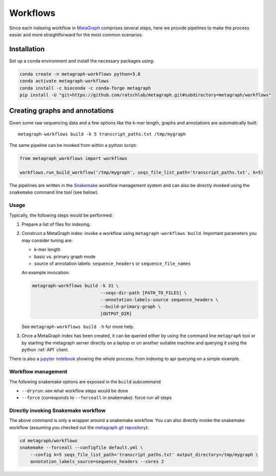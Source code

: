 =========
Workflows
=========

Since each indexing workflow in `MetaGraph <https://metagraph.ethz.ch>`_ comprises
several steps, here we provide pipelines to make the process easier and more straightforward
for the most common scenarios.


Installation
------------


Set up a conda environment and install the necessary packages using:

.. code-block:: bash

   conda create -n metagraph-workflows python=3.8
   conda activate metagraph-workflows
   conda install -c bioconda -c conda-forge metagraph
   pip install -U "git+https://github.com/ratschlab/metagraph.git#subdirectory=metagraph/workflows"


Creating graphs and annotations
-------------------------------

Given some raw sequencing data and a few options like the k-mer length, graphs and annotations
are automatically built::

    metagraph-workflows build -k 5 transcript_paths.txt /tmp/mygraph


The same pipeline can be invoked from within a python script:

.. code-block:: python

    from metagraph_workflows import workflows

    workflows.run_build_workflow('/tmp/mygraph', seqs_file_list_path='transcript_paths.txt', k=5)



The pipelines are written in the `Snakemake <https://snakemake.readthedocs.io/>`__ workflow management system and can also be directly invoked using the ``snakemake`` command line tool (see below).


Usage
~~~~~

Typically, the following steps would be performed:

1. Prepare a list of files for indexing.
2. Construct a MetaGraph index: invoke a workflow using ``metagraph-workflows build``. Important parameters you may consider tuning are:

   * k-mer length
   * basic vs. primary graph mode
   * source of annotation labels: ``sequence_headers`` or ``sequence_file_names``

   An example invocation:

   .. code-block:: bash

     metagraph-workflows build -k 31 \
                               --seqs-dir-path [PATH_TO_FILES] \
                               --annotation-labels-source sequence_headers \
                               --build-primary-graph \
                               [OUTPUT_DIR]

   See ``metagraph-workflows build -h`` for more help.
3. Once a MetaGraph index has been created, it can be queried either by using the command line
   ``metagraph`` tool or by starting the metagraph server directly on a laptop or on another suitable
   machine and querying it using the python :ref:`API` client.


There is also a `jupyter notebook <https://github.com/ratschlab/metagraph/blob/master/metagraph/workflows/notebooks/workflow_end_to_end_example.ipynb>`_ showing the whole process: from indexing to api querying  on a simple example.



Workflow management
~~~~~~~~~~~~~~~~~~~

The following snakemake options are exposed in the ``build`` subcommand

* ``--dryrun``: see what workflow steps would be done
* ``--force`` (corresponds to ``--forceall`` in snakemake): force run all steps


Directly invoking Snakemake workflow
~~~~~~~~~~~~~~~~~~~~~~~~~~~~~~~~~~~~

The above command is only a wrapper around a snakemake workflow. You can also
directly invoke the snakemake workflow (assuming you checked out the `metagraph git repository <https://github.com/ratschlab/metagraph>`_):

.. code-block:: bash

    cd metagraph/workflows
    snakemake --forceall --configfile default.yml \
        --config k=5 seqs_file_list_path='transcript_paths.txt' output_directory=/tmp/mygraph \
        annotation_labels_source=sequence_headers --cores 2
